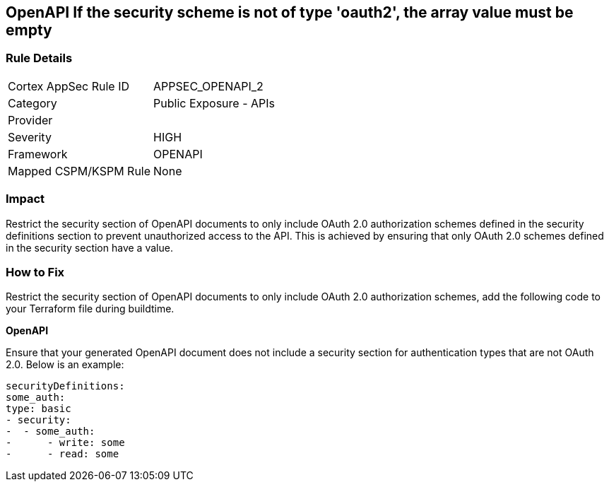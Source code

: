== OpenAPI If the security scheme is not of type 'oauth2', the array value must be empty
 


=== Rule Details

[cols="1,2"]
|===
|Cortex AppSec Rule ID |APPSEC_OPENAPI_2
|Category |Public Exposure - APIs
|Provider |
|Severity |HIGH
|Framework |OPENAPI
|Mapped CSPM/KSPM Rule |None
|===


=== Impact
Restrict the security section of OpenAPI documents to only include OAuth 2.0 authorization schemes defined in the security definitions section to prevent unauthorized access to the API. This is achieved by ensuring that only OAuth 2.0 schemes defined in the security section have a value.

=== How to Fix

Restrict the security section of OpenAPI documents to only include OAuth 2.0 authorization schemes, add the following code to your Terraform file during buildtime. 


*OpenAPI* 


Ensure that your generated OpenAPI document does not include a security section for authentication types that are not OAuth 2.0.
Below is an example:

[source,yaml]
----
securityDefinitions:
some_auth:
type: basic
- security:
-  - some_auth:
-      - write: some
-      - read: some
----
